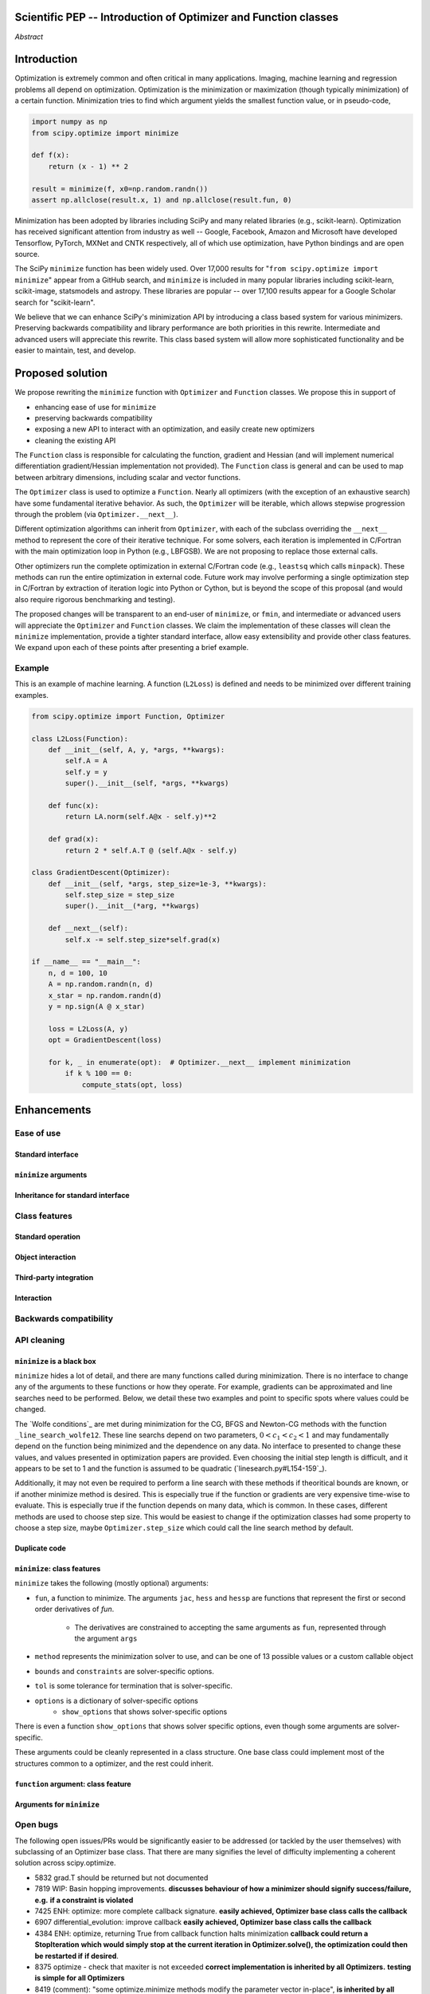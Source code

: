 
.. notes

    * look into lowlevelcallables. If we can use those to get a good speedup from a cython based Optimizer, then that will
    provide impetus for support.
    * ask library maintainers about
        * Can you look our proposal over?
        * anecdotal evidence of experience with minimize
        * How would this SciPy enhancement proposal currently help your library?
	* If this had been present when development of your library began, how would have it influenced your library?
	* Libraries: sklearn, skimage, cvxpy, daskml, PyTorch, theano, Chainer, neon, Thinc
    * **BasinHoppingRunner and DifferentialEvolutionSolver are already almost in Optimizer form. THey both have __next__/one_cycle**
      **functionality**.


Scientific PEP -- Introduction of Optimizer and Function classes
================================================================

.. outline

   * Abstract
   * Introduction
       * Here's what minimization does...
           * It minimizes a function
           * These are -or should be- fairly independent -- functions and optimizers are not tied together.
       * Point to users of...
           * Minimization in general
           * scipy.optimize.minimize (many users, do a github search)
   * Proposed solution
       * Classes (idea: `Function` and `Optimizer` class)
           * `Optimizer` - takes care of minimization and stepping
           * `Function` - takes care of evaluating function, gradient, and hessian.
       * Goals:
            * enhancing ease of use for ``minimize``
            * preserving backwards compatibility
            * exposing a new API to easily create optimizers
            * cleaning the existing API
       * Example
   * Goals
       * enhancing ease of use for ``minimize``
           * Have to explain why minimize isn't a standard interface.
       * preserving backwards compatibility
       * exposing a new API to easily create optimizers
           * Provide standard interface for operation
           * Provide class features
       * cleaning the existing API
          * addition of new features to minimizers leads to lengthy functions and lots of duplicate code.
          * minimize is trying to be a class
          * function arg is trying to be a class
          * there is no separation of concerns between function and minimizer
          * scipy.optimize.minimize is a black box (have to explain why)
   * Existing work
       * Class defs: PyTorch, skopt
       * Functional class wrapper around minimize: statsmodels, astropy, scikits.fitting
       * Functional defs: sklearn, daskml, skimage
       * Other:
         * scikit.optimization (class based, no webpage (download from PyPI)).
   * Concerns
       * `minimize` is supposed to implement a unified interface
          (rewrite from fmin, fmin_bfgs, etc => mininimize)
       * Why not apply to other solvers in `show_options`? `root`,
         `minimize_scalar`, `linprog`?
   * Open bugs
   * Implementation
       * List functions, attributes in more depth
       * Scope
       * Existing code
           * How would it work with C/Fortran optimizers?
           * What interface are we proposing? See proposed code below
       * Speed

*Abstract*

Introduction
============

Optimization is extremely common and often critical in many applications.
Imaging, machine learning and regression problems all depend on optimization.
Optimization is the minimization or maximization (though typically
minimization) of a certain function. Minimization tries to find which argument
yields the smallest function value, or in pseudo-code,

.. code:: python

    import numpy as np
    from scipy.optimize import minimize

    def f(x):
        return (x - 1) ** 2

    result = minimize(f, x0=np.random.randn())
    assert np.allclose(result.x, 1) and np.allclose(result.fun, 0)

Minimization has been adopted by libraries including SciPy and many related
libraries (e.g., scikit-learn). Optimization has received significant attention
from industry as well -- Google, Facebook, Amazon and Microsoft have developed
Tensorflow, PyTorch, MXNet and CNTK respectively, all of which use
optimization, have Python bindings and are open source.

The SciPy ``minimize`` function has been widely used. Over 17,000 results for
"``from scipy.optimize import minimize``" appear from a GitHub search, and
``minimize`` is included in many popular libraries including scikit-learn,
scikit-image, statsmodels and astropy. These libraries are popular -- over
17,100 results appear for a Google Scholar search for "scikit-learn".

We believe that we can enhance SciPy's minimization API by introducing a class
based system for various minimizers. Preserving backwards compatibility and
library performance are both priorities in this rewrite. Intermediate and
advanced users will appreciate this rewrite. This class based system will allow
more sophisticated functionality and be easier to maintain, test, and develop.

Proposed solution
=================

We propose rewriting the ``minimize`` function with ``Optimizer`` and
``Function`` classes. We propose this in support of

- enhancing ease of use for ``minimize``
- preserving backwards compatibility
- exposing a new API to interact with an optimization, and easily create new
  optimizers
- cleaning the existing API

.. note

    Takes care of numerical differentiation for grad and hess if required. Can
    be overridden if the user wishes to define their own grad/hess
    implementations. This pattern is intrinsic, and is sort of **already in
    use** in scipy at scipy/benchmarks/benchmarks/test_functions.py.

    This is the approach being taken in a constrained trust region minimizer in
    "ENH: optimize: ``trust-constr`` optimization algorithms [GSoC 2017]" under PR
    #8328, in which scalar functions are being described by a class object. The
    problem setup is naturally suited to class based organisation.

The ``Function`` class is responsible for calculating the function, gradient
and Hessian (and will implement numerical differentiation gradient/Hessian
implementation not provided). The ``Function`` class is general and can be used
to map between arbitrary dimensions, including scalar and vector functions.

The ``Optimizer`` class is used to optimize a ``Function``. Nearly all
optimizers (with the exception of an exhaustive search) have some fundamental
iterative behavior. As such, the ``Optimizer`` will be iterable, which allows
stepwise progression through the problem (via ``Optimizer.__next__``).

Different optimization algorithms can inherit from ``Optimizer``, with each of
the subclass overriding the ``__next__`` method to represent the core of their
iterative technique. For some solvers, each iteration is implemented in
C/Fortran with the main optimization loop in Python (e.g., LBFGSB). We are not
proposing to replace those external calls.

Other optimizers run the complete optimization in external C/Fortran code
(e.g., ``leastsq`` which calls ``minpack``). These methods can run the entire
optimization in external code. Future work may involve performing a single
optimization step in C/Fortran by extraction of iteration logic into Python or
Cython, but is beyond the scope of this proposal (and would also require
rigorous benchmarking and testing).

The proposed changes will be transparent to an end-user of ``minimize``, or
``fmin``, and intermediate or advanced users will appreciate the ``Optimizer``
and ``Function`` classes.  We claim the implementation of these classes will
clean the ``minimize`` implementation, provide a tighter standard interface,
allow easy extensibility and provide other class features. We expand upon each
of these points after presenting a brief example.

Example
-------

This is an example of machine learning. A function (``L2Loss``) is defined and
needs to be minimized over different training examples.

.. code-block:: python

    from scipy.optimize import Function, Optimizer

    class L2Loss(Function):
        def __init__(self, A, y, *args, **kwargs):
            self.A = A
            self.y = y
            super().__init__(self, *args, **kwargs)

        def func(x):
            return LA.norm(self.A@x - self.y)**2

        def grad(x):
            return 2 * self.A.T @ (self.A@x - self.y)

    class GradientDescent(Optimizer):
        def __init__(self, *args, step_size=1e-3, **kwargs):
            self.step_size = step_size
            super().__init__(*arg, **kwargs)

        def __next__(self):
            self.x -= self.step_size*self.grad(x)

    if __name__ == "__main__":
        n, d = 100, 10
        A = np.random.randn(n, d)
        x_star = np.random.randn(d)
        y = np.sign(A @ x_star)

        loss = L2Loss(A, y)
        opt = GradientDescent(loss)

        for k, _ in enumerate(opt):  # Optimizer.__next__ implement minimization
            if k % 100 == 0:
                compute_stats(opt, loss)

Enhancements
============
Ease of use
-----------
Standard interface
^^^^^^^^^^^^^^^^^^

``minimize`` arguments
^^^^^^^^^^^^^^^^^^^^^^

Inheritance for standard interface
^^^^^^^^^^^^^^^^^^^^^^^^^^^^^^^^^^

.. note

    Currently there is a hotch potch of warn_flag numbers that indicate problems
    when a minimizer stops. Using an Optimizer class could standardise these. See
    #7819 for discussion on this. The Optimizer class could return an

Class features
--------------

Standard operation
^^^^^^^^^^^^^^^^^^

.. note

    * it would provide a standard way to operate the object, but all the
      classes would still have different names
    * give example of how sklearn could revamp (ask the developers how they'd
      use it)

Object interaction
^^^^^^^^^^^^^^^^^^


.. note

    * object interaction. Useful for experts, intermediates.
    * expose alg hyperparameters (grid search, etc)
    * keyboard interrupts

Third-party integration
^^^^^^^^^^^^^^^^^^^^^^^

.. note

    * sklearn rewrite of optimize.py on Newton-CG. Only difference is one
      function call to get func/grad value and callable to Hessian:
      https://github.com/scikit-learn/scikit-learn/blob/931fae8753ad0d9cef1c923ba38932074a8d8027/sklearn/utils/optimize.py#L1-L10
    * introduction of context manager enables easy setup of cleanup actions
      * would make it easier have wholesale introduction of things like
        multiprocessing.
      * We should think about multiprocessing or multithreaded algorithms like
        Hogwild!. How will these be used?

Interaction
^^^^^^^^^^^

.. note

    for enhancements to sklearn, dask-ml, etc. Possibly PyTorch. **Would those projects be prepared to state that?**

Backwards compatibility
-----------------------

.. note

    * Mention ``Optimizer.solve``, rewrite of ``minimize``
    * backwards compatibility is a focus
    * the functionality will remain but rely on the solver objects. Should be
      able to remove `_minimize_lbfgsb`, etc.
    * new solver objects can be used by themselves.

API cleaning
------------

``minimize`` is a black box
^^^^^^^^^^^^^^^^^^^^^^^^^^^

``minimize`` hides a lot of detail, and there are many functions called during
minimization. There is no interface to change any of the arguments to these
functions or how they operate. For example, gradients can be approximated and
line searches need to be performed. Below, we detail these two examples and
point to specific spots where values could be changed.

The `Wolfe conditions`_ are met during minimization for the CG, BFGS and
Newton-CG methods with the function ``_line_search_wolfe12``. These line
searchs depend on two parameters, :math:`0 < c_1 < c_2 < 1` and may
fundamentally depend on the function being minimized and the dependence on any
data. No interface to presented to change these values, and values presented in
optimization papers are provided. Even choosing the initial step length is
difficult, and it appears to be set to 1 and the function is assumed to be
quadratic (`linesearch.py#L154-159`_).

Additionally, it may not even be required to perform a line search with these
methods if theoritical bounds are known, or if another minimize method is
desired. This is especially true if the function or gradients are very
expensive time-wise to evaluate. This is especially true if the function
depends on many data, which is common. In these cases, different methods are
used to choose step size. This would be easiest to change if the optimization
classes had some property to choose a step size, maybe ``Optimizer.step_size``
which could call the line search method by default.

.. linesearch.py#L154-159: https://github.com/scipy/scipy/blob/1fc6f171c1f5fec9eef6a74127b3cf4858cb632a/scipy/optimize/linesearch.py#L154-L159

.. Wolfe conditions: https://en.wikipedia.org/wiki/Wolfe_conditions

.. note

    * hides all details. Some are literal black boxes and implemented in Fortran/C.
    * e.g., what if want to change step size? Choosing an initial step size is difficult. There's theoritical
    bounds, but these are not known in practice.
    * if the user doesn't provide a gradient function the minimizers currently use the same absolute step size
      for numerical differentiation for the duration of the minimization. However, the fd-step size should
      be relative to parameter value as it changes. Not easy to fix this in current implementation without
      placing the onus on the user to write their own grad function, this is the job of the library.
      The new Function object will offer more options for numerical differentiation (absolute step, relative
      step, 2-point/3-point/complex step, bounds). Of course, the user can still provide their own gradient
      implementation if preferred.
    * would like ability to proceed stepwise through iteration
      * What if running some web server, and don't have time to wait for minimization to finish?
      * There's no easy way of halting minimization and still returning a solution. With the Optimizer
        approach one can simply stop on the current iteration, if you're doing the stepping, and you
        retain access to the current best solution. You can then restart at a later point. Moreover
        if you are using the Optimizer.solve method that runs to convergence you can simply halt at anytime
        by raising a StopIteration exception, either in the 'callback', or in your Function evaluation.
        This could be done for current Optimizers, but only by amending all minimizers.
      * user can use their own convergence criteria, don't need to depend on minimizer to halt.
    * would like to access solver state
      * e.g., current value of f(x)
      * e.g., for coding gradients
    * can't access solver state or hyper parameters, and change on fly
     * e.g. gradient coding as example
     * e.g. change convergence tolerances as we're going
     * e.g. change mutation constant during differential evolution.

Duplicate code
^^^^^^^^^^^^^^

.. note

    * Classes => inheritance. Base class improves => all improve. For example,
      placing numerical differentiation in the Function class allows either
      absolute or relative delta change to be made easily, and in one place. To
      do that for all minimizers would require modifications and extra keywords
      to all minimizer functions with the attendant risk of introducing bugs in
      lots of places. Testing those changes is a lot harder.
    * With Optimizer objects testing can be made a lot easier. If the base
      class is tested thoroughly then subclasses with inherited methods are by
      definition covered. This is not the case for a multiplicity of minimizer
      functions.
    * Unix philisophy, small sharp tools for one job and one job only. Not many
      dull tools for the same job.

``minimize``: class features
^^^^^^^^^^^^^^^^^^^^^^^^^^^^

``minimize`` takes the following (mostly optional) arguments:

* ``fun``, a function to minimize. The arguments ``jac``, ``hess`` and ``hessp`` are
  functions that represent the first or second order derivatives of `fun`.
    * The derivatives are constrained to accepting the same arguments as ``fun``,
      represented through the argument ``args``
* ``method`` represents the minimization solver to use, and can be one of 13
  possible values or a custom callable object
* ``bounds`` and ``constraints`` are solver-specific options.
* ``tol`` is some tolerance for termination that is solver-specific.
* ``options`` is a dictionary of solver-specific options
    * ``show_options`` that shows solver-specific options

There is even a function ``show_options`` that shows solver specific options,
even though some arguments are solver-specific.

These arguments could be cleanly represented in a class structure. One base
class could implement most of the structures common to a optimizer, and the
rest could inherit.

.. note

    * method: should be subclasses
    * show_options: show method-specific args
    * some options specific to method (jac, hess, hessp, contraints, options, bounds)
    * OptimizeResult: trying to expose what should be properties of class
    * callback: not adequate (only sends one arg, not any internal state)
      * only sends `x`, not the potentially expensive `f(x), g(x), h(x)`.
          **the opposing argument here is that we could just add extra solver state information to the**
          **callback. ironically the easiest way to achieve this by using Optimizer objects, where**
          **once you've implemented a change to the base class all Optimizers access the benefits.**
      * What if some internal state is wanted?

``function`` argument: class feature
^^^^^^^^^^^^^^^^^^^^^^^^^^^^^^^^^^^^

.. note

    * jac, hess, hessp
    * args (kwargs?)

Arguments for ``minimize``
^^^^^^^^^^^^^^^^^^^^^^^^^^

.. note

    * meaning the minimizer is asking for numerical gradient calculations to be carried out.
    * The correct place for grad computation belongs with the function, not the minimizer. Why does the minimizer
    need numerical differentiation step values?
    * Mixing of function arguments with optimization arguments (plus, there are too many arguments)
    * no kwargs for func, only args


Open bugs
---------

The following open issues/PRs would be significantly easier to be addressed (or
tackled by the user themselves) with subclassing of an Optimizer base class.
That there are many signifies the level of difficulty implementing a coherent
solution across scipy.optimize.

* 5832 grad.T should be returned but not documented
* 7819 WIP: Basin hopping improvements. **discusses behaviour of how a
  minimizer should signify success/failure, e.g.** **if a constraint is
  violated**
* 7425 ENH: optimize: more complete callback signature. **easily achieved,
  Optimizer base class calls the callback**
* 6907 differential_evolution: improve callback **easily achieved, Optimizer
  base class calls the callback**
* 4384 ENH: optimize, returning True from callback function halts minimization
  **callback could return a StopIteration** **which would simply stop at the
  current iteration in Optimizer.solve(), the optimization could then be
  restarted if** **if desired**.
* 8375 optimize - check that maxiter is not exceeded **correct implementation
  is inherited by all Optimizers.** **testing is simple for all Optimizers**
* 8419 (comment): "some optimize.minimize methods modify the parameter vector
  in-place", **is inherited by all** **Optimizers**
* 8031 Scipy optimize.minimize maxfun has confusing behavior **maxfun behaviour
  is implemented by Optimizer base** **class. Documentation in one place should
  make things clear**
* 8373 "scipy.optimize has broken my trust." mismatch between callback x and
  displayed output from L-BFGS-B
* 6019 "minimize_scalar doesn't honor disp option". **Optimizer base class can
  standardise iteration by iteration** **displaying, and end of solve
  displaying. Inheriting Optimizers can override if absolutely necessary**
* 7854: "BUG: L-BFGS-B does two more iterations than specified in maxiter"
  **More easily tested with Optimizer class**
* 6673, "return value of scipy.optimize.minimize not consistent for 1D", **This
  can be standardised more easily**
* 7306 "any way of stopping optimization?". **Easily implemented by Optimizer.
  Either by raising StopIteration,** **or by controlling the iteration yourself
  on a stepwise basis** One comment in this issue: "Beyond a pre-specified
  iteration limit, I always wanted some way of gracefully terminating an
  optimization routine during execution. I was working on problems that took a
  very long time to solve and sometimes I wanted to see what was going on when
  the algorithm seemed close to a solution but never seemed to achieve the
  termination conditions.
* 6878 differential_evolution: make callback receive fun(xk) **User has full
  access to Optimizer, this is available** **during stepwise iteration.
  Otherwise it should be straightforward to introduce an expanded callback**
  **in a standardised fashion**
* 6026 Replace approx_grad with _numdiff.approx_derivative in scipy.optimize
  **all numerical differentiation done in** **Function class, fix is only
  needed in one place. Optimizers don't need to know.**.
* 6019 minimize_scalar doesn't seem to honor "disp" option
* 5481 "1D root-finding interface and documentation could be improved" **Asking
  for a standardised approach to root** **finding. May be possible to inherit
  Optimizer class for root finding to standardise behaviour.**
* 5161 Optimizers reporting success when the minimum is NaN. **this would be
  standardised to make success False**
* 4921 scipy.optimize maxiter option not working as expected **Optimizer.solve
  standardises for all subclasses**
* 3816 wrap_function seems not to be working when wrapper_args is a one element
  list **fix in Optimizer, fix in all** *subclasses**

Existing work
=============

Concerns
========

``minimize`` already presents a unifed interface
------------------------------------------------


``minimize`` is similar to root finding and linear programs
-----------------------------------------------------------

.. note

    * We have personal experience that makes minimize a problem. We are open to
      expanding this class interface but currently see no need to expand
      root/minimize_scalar/linprog.
    * `minimize` is similar to `solve_ivp` (see
      https://github.com/scipy/scipy/pull/8414#issuecomment-366372052) I said
      "minimize has been an issue to me". Can point to other examples.  and
      implementing classes could lower barrier to implementing new minimizers

Implementation
==============
An Optimizer and Function class will be created. Using two classes clearly separates their functionality, for example, it shouldn't be necessary for a minimizer to worry about how gradients are calculated.

Speed
-----

.. note

    * will be benchmarked to check that performance is not damaged. Class based
      system is easy to convert to cython.
    * **Using asv it's about a 25% extra time penalty for bfgs, lbfgsb, fmin
      (e.g. 252us to 310us). However,**
    * **those benchmarks use really quick functions. If one of the benchmarks
      was on much slower function**
    * **the overhead will be relatively minor compared to that going to an
      Optimizer class**

Scope
-----

.. note

       * We should enumerate all the minimizers that would be targetted in this
         PR. NelderMead, LBFGSB, BFGS, ...? Perhaps it's better if the classes
         aren't visible for a release or two? Roadmap for the rest of the
         minimizers?


``Optimizer``: methods and attributes
-------------------------------------

``Function``: methods and attributes
-------------------------------------

The Function class is responsible for evaluating its function, its gradient, and its Hessian. Minimization of scalar functions and vector functions will require separate implementations, but will have the same methods.

.. code-block:: python

    class Function():

        def __init__(self, func=None, grad=None, hess=None, fd_method='3-point', step=None):
            ...

        def func(self, *args, **kwargs):
            ...

        def grad(self, *args, **kwargs):
            ...

        def hess(self, *args, **kwargs):
            ...

There will be different ways of creating a function. Either the Function can be
initialised with `func`, `grad`, `hess` callables, or a Function may be
subclassed. If the Function is not subclassed then it must be initialised with
a `func` callable. If `grad` and `hess` are not provided, or not overridden,
then the gradient and hessian will be numerically estimated with finite
differences. The finite differences will either be absolute or relative step
(approx_fprime or approx_derivative), and controlled by the `fd_method` or
`step` keywords.

Existing implementations
------------------------

+--------------+----------+----------------------------------------------------+
| Method       | Language | Line search?                                       |
+--------------+----------+----------------------------------------------------+
| Nelder-Mead  | Python   | not found                                          |
+--------------+----------+----------------------------------------------------+
| Powell       | Python   | ``_linesearch_powell``                             |
+--------------+----------+----------------------------------------------------+
| CG           | Python   | ``_line_search_wolfe12``, ``c2=0.4``               |
+--------------+----------+----------------------------------------------------+
| BFGS         | Python   | ``_line_search_wolfe12``                           |
+--------------+----------+----------------------------------------------------+
| Newton-CG    | Python   | ``_line_search_wolfe12``                           |
+--------------+----------+----------------------------------------------------+
| L-BFGS-B     | FORTRAN  | Fortran line search ``lnsrlb``                     |
+--------------+----------+----------------------------------------------------+
| TNC          | C        | C line search ``linearSearch``                     |
+--------------+----------+----------------------------------------------------+
| COBYLA       | FORTRAN  | not found                                          |
+--------------+----------+----------------------------------------------------+
| SLSQP        | FORTRAN  | Fortran line search ``LINMIN``                     |
+--------------+----------+----------------------------------------------------+
| dogleg       | Python   | not found                                          |
+--------------+----------+----------------------------------------------------+
| trust-ncg    | Python   |not found                                           |
+--------------+----------+----------------------------------------------------+
| trust-exact  | Python   |not found                                           |
+--------------+----------+----------------------------------------------------+
| trust-krylov | Python   |not found                                           |
+--------------+----------+----------------------------------------------------+

Example usage
-------------

.. code-block:: python

    def func(x, *args):
        return x**2 + args[0]
    def grad(x, *args):
        return 2 * x

    def callback(x): print(x)

    x0 = [2.0]

    # existing call has lots of parameters, mixing optimizer args with func args
    # it might be nice to have **kwds as well, but not possible with current approach
    result = minimize(func, x0, args=(2,), jac=grad, method='BFGS', maxiter=10, callback=callback)

    # proposed

    function = Function(func=func, args=(2,), kwargs=kwargs, grad=grad)
    opt = BFGS(function, x0)
    result = opt.solve(maxiter=10, callback=callback)

    # could also have
    result = BFGS(function, x0).solve(maxiter=10, callback=callback)

    # alternatively control how iteration occurs
    d = opt.hyper_parameters
    for i, v in enumerate(opt):
      x, f = v
      print(i, f, x)
      d['my_hyper_parameter'] = np.inf

    # use function classes encapsulates the whole function and offers the potential for more sophisticated calculation.

    class Quad(Function):
        def __init__(self, bkg):
            super(Quad, self).__init__(self)
            self.bkg = bkg

        def func(self, x):
            return (x**2 + args[0])

        def grad(self, x):
            return 2*x

        def hess(self, x):
            return 2

    opt = BFGS(Quad, x0).solve(maxiter=10)

    # context managers offer the chance for cleanup actions, for example multiprocessing.

    with DifferentialEvolutionSolver(function, bounds, workers=2) as opt:
        # the __entry__ and __exit__ in the solver can create and close
        # multiprocessing pools.
        res = opt.solve()
